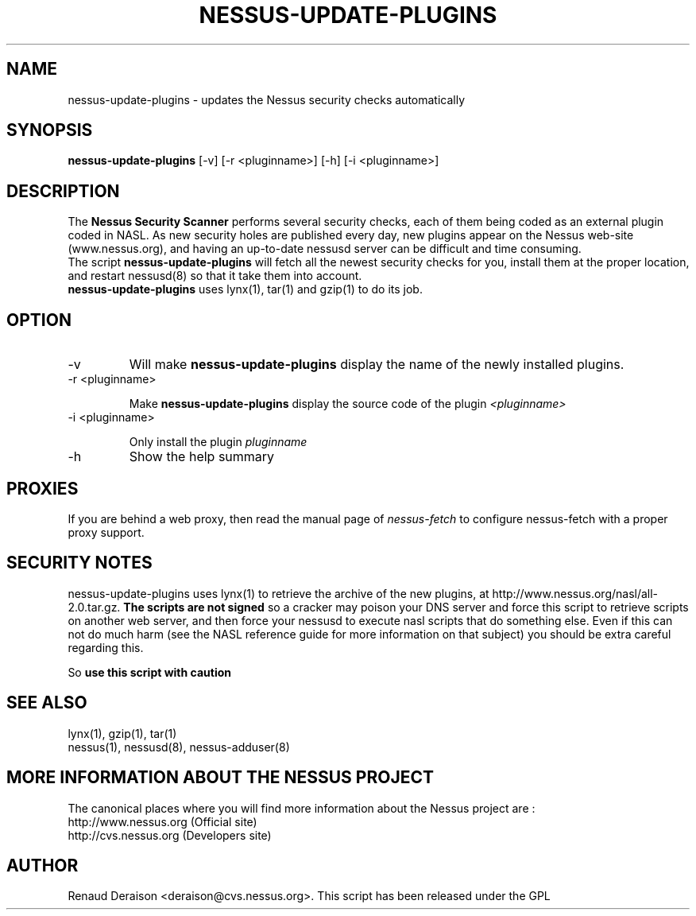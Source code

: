 .TH NESSUS-UPDATE-PLUGINS 8 "May 2000" "The Nessus Project" "User Manuals"
.SH NAME
nessus-update-plugins \- updates the Nessus security checks automatically
.SH SYNOPSIS
.B nessus-update-plugins 
[-v] [-r <pluginname>] [-h] [-i <pluginname>]


.SH DESCRIPTION

The 
.B Nessus Security Scanner
performs several security checks, each of them being coded as an external plugin coded in NASL. As new security holes are published every day, new plugins appear on the Nessus web-site (www.nessus.org), and having an up-to-date nessusd server can be difficult and time consuming.
.br
The script 
.B nessus-update-plugins
will fetch all the newest security checks for you, install them at the proper location, and restart nessusd(8) so that it take them into account.
.br
.B nessus-update-plugins
uses lynx(1), tar(1) and gzip(1) to do its job.

.SH OPTION
.IP "-v"
Will make 
.B nessus-update-plugins
display the name of the newly installed plugins.

.IP "-r <pluginname>"

Make
.B nessus-update-plugins
display the source code of the plugin
.I "<pluginname>"

.IP "-i <pluginname>"

Only install the plugin
.I pluginname


.IP "-h" 
Show the help summary

.SH PROXIES

If you are behind a web proxy, then read the manual page of
.I nessus-fetch
to configure nessus-fetch with a proper proxy support.

.br
.SH SECURITY NOTES

nessus-update-plugins uses lynx(1) to retrieve the archive of the new plugins, at http://www.nessus.org/nasl/all-2.0.tar.gz. 
.B "The scripts are not signed"
so a cracker may poison your DNS server and force this script to retrieve
scripts on another web server, and then force your nessusd to execute
nasl scripts that do something else.
Even if this can not do much harm (see the NASL reference guide
for more information on that subject) you should be extra careful
regarding this.

So
.B "use this script with caution"


.SH SEE ALSO

lynx(1), gzip(1), tar(1)
.br
nessus(1), nessusd(8), nessus-adduser(8)

.SH MORE INFORMATION ABOUT THE NESSUS PROJECT

The canonical places where you will find more information 
about the Nessus project are : 
.br
.br
	http://www.nessus.org (Official site)
.br
	http://cvs.nessus.org (Developers site)
			
.SH AUTHOR

Renaud Deraison <deraison@cvs.nessus.org>. This script has been released
under the GPL






